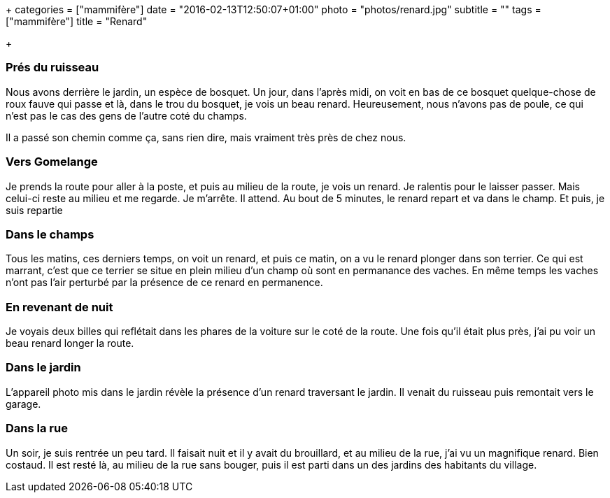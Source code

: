 +++
categories = ["mammifère"]
date = "2016-02-13T12:50:07+01:00"
photo = "photos/renard.jpg"
subtitle = ""
tags = ["mammifère"]
title = "Renard"

+++

=== Prés du ruisseau

Nous avons derrière le jardin, un espèce de bosquet. Un jour, dans l'après midi, on voit en bas de ce bosquet quelque-chose de roux fauve qui passe et là, dans le trou du bosquet, je vois un beau renard. Heureusement, nous n'avons pas de poule, ce qui n'est pas le cas des gens de l'autre coté du champs.

Il a passé son chemin comme ça, sans rien dire, mais vraiment très près de chez nous.

=== Vers Gomelange

Je prends la route pour aller à la poste, et puis au milieu de la route, je vois un renard. Je ralentis pour le laisser passer. Mais celui-ci reste au milieu et me regarde. Je m'arrête. Il attend. Au bout de 5 minutes, le renard repart et va dans le champ. Et puis, je suis repartie

=== Dans le champs

Tous les matins, ces derniers temps, on voit un renard, et puis ce matin, on a vu le renard plonger dans son terrier. Ce qui est marrant, c'est que ce terrier se situe en plein milieu d'un champ où sont en permanance des vaches. En même temps les vaches n'ont pas l'air perturbé par la présence de ce renard en permanence.

=== En revenant de nuit

Je voyais deux billes qui reflétait dans les phares de la voiture sur le coté de la route.  Une fois qu'il était plus près, j'ai pu voir un beau renard longer la route.

=== Dans le jardin

L'appareil photo mis dans le jardin révèle la présence d'un renard traversant le jardin. Il venait du ruisseau puis remontait vers le garage.

=== Dans la rue

Un soir,  je suis rentrée un peu tard. Il faisait nuit et il y avait du brouillard, et au milieu de la rue, j'ai vu un magnifique renard. Bien costaud. Il est resté là, au milieu de la rue sans bouger, puis il est parti dans un des jardins des habitants du village.
